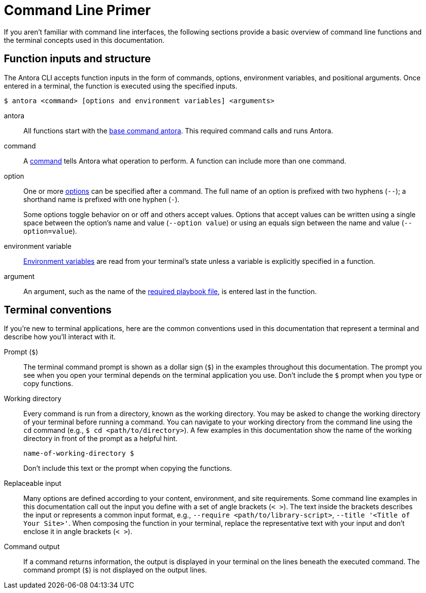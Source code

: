 = Command Line Primer

If you aren't familiar with command line interfaces, the following sections provide a basic overview of command line functions and the terminal concepts used in this documentation.

[#function-inputs]
== Function inputs and structure

The Antora CLI accepts function inputs in the form of commands, options, environment variables, and positional arguments.
Once entered in a terminal, the function is executed using the specified inputs.

 $ antora <command> [options and environment variables] <arguments>

antora:: All functions start with the xref:index.adoc#cli-commands[base command antora].
This required command calls and runs Antora.

command:: A xref:index.adoc#cli-commands[command] tells Antora what operation to perform.
A function can include more than one command.

option:: One or more xref:options.adoc[options] can be specified after a command.
The full name of an option is prefixed with two hyphens (`--`); a shorthand name is prefixed with one hyphen (`-`).
+
Some options toggle behavior on or off and others accept values.
Options that accept values can be written using a single space between the option's name and value (`--option value`) or using an equals sign between the name and value (`--option=value`).

environment variable:: xref:playbook:environment-variables.adoc[Environment variables] are read from your terminal's state unless a variable is explicitly specified in a function.

argument:: An argument, such as the name of the xref:index.adoc#specify-playbook[required playbook file], is entered last in the function.

[#terminal-conventions]
== Terminal conventions

If you're new to terminal applications, here are the common conventions used in this documentation that represent a terminal and describe how you'll interact with it.

Prompt (`$`)::
The terminal command prompt is shown as a dollar sign (`$`) in the examples throughout this documentation.
The prompt you see when you open your terminal depends on the terminal application you use.
Don't include the `$` prompt when you type or copy functions.

[[working-directory]]Working directory::
Every command is run from a directory, known as the working directory.
You may be asked to change the working directory of your terminal before running a command.
You can navigate to your working directory from the command line using the `cd` command (e.g., `$ cd <path/to/directory>`).
A few examples in this documentation show the name of the working directory in front of the prompt as a helpful hint.
+
--
----
name-of-working-directory $
----

Don't include this text or the prompt when copying the functions.
--

Replaceable input::
Many options are defined according to your content, environment, and site requirements.
Some command line examples in this documentation call out the input you define with a set of angle brackets (`< >`).
The text inside the brackets describes the input or represents a common input format, e.g., `--require <path/to/library-script>`, `--title '<Title of Your Site>'`.
When composing the function in your terminal, replace the representative text with your input and don't enclose it in angle brackets (`< >`).

Command output::
If a command returns information, the output is displayed in your terminal on the lines beneath the executed command.
The command prompt (`$`) is not displayed on the output lines.
